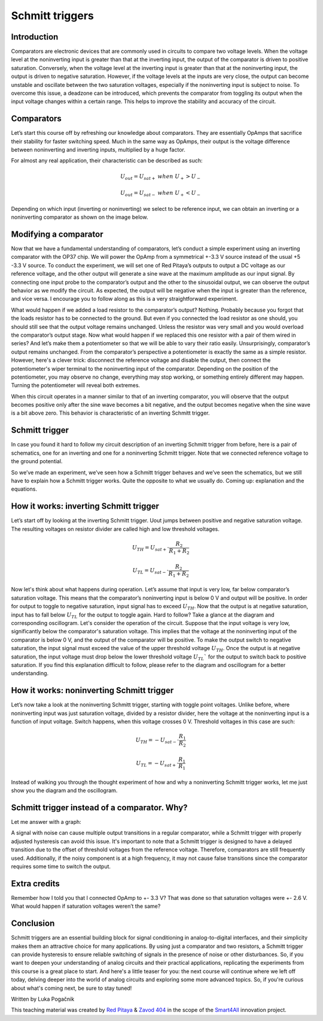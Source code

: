 Schmitt triggers
============================

Introduction
---------------
Comparators are electronic devices that are commonly used in circuits to compare two voltage levels. When the voltage level at the noninverting input is greater than that at the inverting input, the output of the comparator is driven to positive saturation. Conversely, when the voltage level at the inverting input is greater than that at the noninverting input, the output is driven to negative saturation. However, if the voltage levels at the inputs are very close, the output can become unstable and oscillate between the two saturation voltages, especially if the noninverting input is subject to noise. To overcome this issue, a deadzone can be introduced, which prevents the comparator from toggling its output when the input voltage changes within a certain range. This helps to improve the stability and accuracy of the circuit.

.. raw:: html
	
        <div style="position: relative; padding-bottom: 56.25%; height: 0; overflow: hidden; max-width: 100%; height: auto;">
        <iframe src="https://www.youtube.com/watch?v=ETMs1zX1Dm0" frameborder="0" allowfullscreen style="position: absolute; top: 0; left: 0; width: 100%; height: 100%;"></iframe>
    	</div> 


Comparators
------------------
Let’s start this course off by refreshing our knowledge about comparators. They are essentially OpAmps that sacrifice their stability for faster switching speed. Much in the same way as OpAmps, their output is the voltage difference between noninverting and inverting inputs, multiplied by a huge factor.

.. image:: img/10_comparator_characteristic.png
	:name: OpAmp characteristics
	:align: center

For almost any real application, their characteristic can be described as such:

	.. math:: U_{out}= U_{sat+} \; when \; U_{+} > U_{-}
	
	.. math:: U_{out}= U_{sat-} \; when \; U_{+} < U_{-}

Depending on which input (inverting or noninverting) we select to be reference input, we can obtain an inverting or a noninverting comparator as shown on the image below.

.. image:: img/10_inverting_noninverting_comp.png
	:name: comparator wiring
	:align: center

Modifying a comparator
---------------------------
Now that we have a fundamental understanding of comparators, let’s conduct a simple experiment using an inverting comparator with the OP37 chip. We will power the OpAmp from a symmetrical +-3.3 V source instead of the usual +5 -3.3 V source. To conduct the experiment, we will set one of Red Pitaya’s outputs to output a DC voltage as our reference voltage, and the other output will generate a sine wave at the maximum amplitude as our input signal. By connecting one input probe to the comparator’s output and the other to the sinusoidal output, we can observe the output behavior as we modify the circuit. As expected, the output will be negative when the input is greater than the reference, and vice versa. I encourage you to follow along as this is a very straightforward experiment.

.. image:: img/10_schmitt_inverting_comparator_screencap.png
	:name: inverting comparator screencap
	:align: center

What would happen if we added a load resistor to the comparator’s output? Nothing. Probably because you forgot that the loads resistor has to be connected to the ground. But even if you connected the load resistor as one should, you should still see that the output voltage remains unchanged. Unless the resistor was very small and you would overload the comparator’s output stage. Now what would happen if we replaced this one resistor with a pair of them wired in series? And let’s make them a potentiometer so that we will be able to vary their ratio easily. Unsurprisingly, comparator’s output remains unchanged. From the comparator’s perspective a potentiometer is exactly the same as a simple resistor.
However, here's a clever trick: disconnect the reference voltage and disable the output, then connect the potentiometer's wiper terminal to the noninverting input of the comparator. Depending on the position of the potentiometer, you may observe no change, everything may stop working, or something entirely different may happen. Turning the potentiometer will reveal both extremes.

.. image:: img/10_schmitt_inverting_screencap.png
	:name: inverting schmitt screencap
	:align: center

.. image:: img/10_schmitt_inverting_circuit.jpg
	:name: inverting schmitt experiment
	:align: center
	
When this circuit operates in a manner similar to that of an inverting comparator, you will observe that the output becomes positive only after the sine wave becomes a bit negative, and the output becomes negative when the sine wave is a bit above zero. This behavior is characteristic of an inverting Schmitt trigger.

Schmitt trigger
-----------------------
In case you found it hard to follow my circuit description of an inverting Schmitt trigger from before, here is a pair of schematics, one for an inverting and one for a noninverting Schmitt trigger. Note that we connected reference voltage to the ground potential.

.. image:: img/10_inverting_noninverting_schmitt.png
	:name: schmitt schematics
	:align: center

So we’ve made an experiment, we’ve seen how a Schmitt trigger behaves and we’ve seen the schematics, but we still have to explain how a Schmitt trigger works. Quite the opposite to what we usually do. Coming up: explanation and the equations.

How it works: inverting Schmitt trigger
-------------------------------------------
Let’s start off by looking at the inverting Schmitt trigger. Uout jumps between positive and negative saturation voltage. The resulting voltages on resistor divider are called high and low threshold voltages.

	.. math:: U_{TH}= U_{sat+} \cdot \frac{R_2}{R_1 + R_2}
	
	.. math:: U_{TL}= U_{sat-} \cdot \frac{R_2}{R_1 + R_2}

Now let's think about what happens during operation. Let’s assume that input is very low, far below comparator’s saturation voltage. This means that the comparator’s noninverting input is below 0 V and output will be positive. In order for output to toggle to negative saturation, input signal has to exceed :math:`U_{TH}`. Now that the output is at negative saturation, input has to fall below :math:`U_{TL}` for the output to toggle again. Hard to follow? Take a glance at the diagram and corresponding oscillogram.
Let's consider the operation of the circuit. Suppose that the input voltage is very low, significantly below the comparator's saturation voltage. This implies that the voltage at the noninverting input of the comparator is below 0 V, and the output of the comparator will be positive. To make the output switch to negative saturation, the input signal must exceed the value of the upper threshold voltage :math:`U_{TH}`. Once the output is at negative saturation, the input voltage must drop below the lower threshold voltage :math:`U_{TL}`` for the output to switch back to positive saturation. If you find this explanation difficult to follow, please refer to the diagram and oscillogram for a better understanding.

.. image:: img/10_iverting_schmitt_diagram.png
	:name: inverting schmitt characteristics
	:align: center

.. image:: img/10_schmitt_inverting_screencap.png
	:name: inverting schmittscreencap
	:align: center

How it works: noninverting Schmitt trigger
----------------------------------------------
Let’s now take a look at the noninverting Schmitt trigger, starting with toggle point voltages. Unlike before, where noninverting input was just saturation voltage, divided by a resistor divider, here the voltage at the noninverting input is a function of input voltage. Switch happens, when this voltage crosses 0 V. Threshold voltages in this case are such:

	.. math:: U_{TH}= -U_{sat-} \cdot \frac{R_1}{R_2}
	
	.. math:: U_{TL}= -U_{sat+} \cdot \frac{R_1}{R_1}

Instead of walking you through the thought experiment of how and why a noninverting Schmitt trigger works, let me just show you the diagram and the oscillogram.

.. image:: img/10_niniverting_schmitt_diagram.png
	:name: noninverting schmitt characteristics
	:align: center

.. image:: img/10_schmitt_noninverting_screencap.png
	:name: noninverting schmittscreencap
	:align: center

Schmitt trigger instead of a comparator. Why?
----------------------------------------------------
Let me answer with a graph:

.. image:: img/10_why_use_schmitt.png
	:name: compartator vs Schmitt trigger
	:align: center

A signal with noise can cause multiple output transitions in a regular comparator, while a Schmitt trigger with properly adjusted hysteresis can avoid this issue. It's important to note that a Schmitt trigger is designed to have a delayed transition due to the offset of threshold voltages from the reference voltage. Therefore, comparators are still frequently used. Additionally, if the noisy component is at a high frequency, it may not cause false transitions since the comparator requires some time to switch the output.

Extra credits
-------------------
Remember how I told you that I connected OpAmp to +- 3.3 V? That was done so that saturation voltages were +- 2.6 V. What would happen if saturation voltages weren’t the same?

Conclusion
--------------------
Schmitt triggers are an essential building block for signal conditioning in analog-to-digital interfaces, and their simplicity makes them an attractive choice for many applications. By using just a comparator and two resistors, a Schmitt trigger can provide hysteresis to ensure reliable switching of signals in the presence of noise or other disturbances. So, if you want to deepen your understanding of analog circuits and their practical applications, replicating the experiments from this course is a great place to start.
And here's a little teaser for you: the next course will continue where we left off today, delving deeper into the world of analog circuits and exploring some more advanced topics. So, if you're curious about what's coming next, be sure to stay tuned!

Written by Luka Pogačnik

This teaching material was created by `Red Pitaya <https://www.redpitaya.com/>`_ & `Zavod 404 <https://404.si/>`_ in the scope of the `Smart4All <https://smart4all.fundingbox.com/>`_ innovation project.

